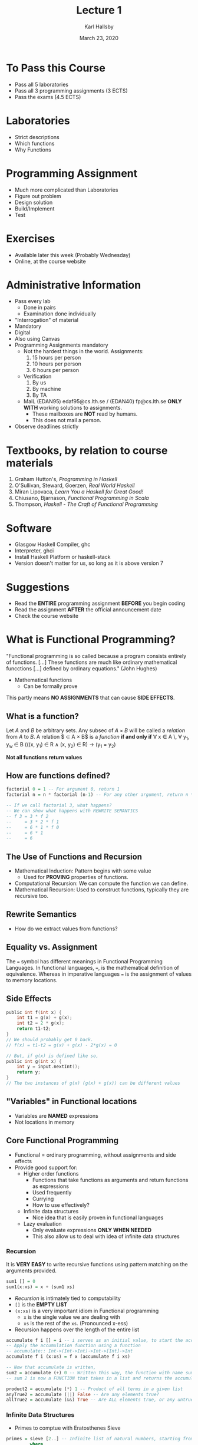 #+TITLE: Lecture 1
#+AUTHOR: Karl Hallsby
#+DATE: March 23, 2020

* To Pass this Course
  * Pass all 5 laboratories
  * Pass all 3 programming assignments (3 ECTS)
  * Pass the exams (4.5 ECTS)

* Laboratories
  * Strict descriptions
  * Which functions
  * Why Functions

* Programming Assignment
  * Much more complicated than Laboratories
  * Figure out problem
  * Design solution
  * Build/Implement
  * Test

* Exercises
  * Available later this week (Probably Wednesday)
  * Online, at the course website

* Administrative Information
  * Pass every lab
    - Done in pairs
    - Examination done individually
  * "Interrogation" of material
  * Mandatory
  * Digital
  * Also using Canvas
  * Programming Assignments mandatory
    - Not the hardest things in the world. Assignments:
      1) 15 hours per person
      2) 10 hours per person
      3) 6 hours per person
    - Verification
      1) By us
      2) By machine
      3) By TA
    - MaiL (EDAN95) edaf95@cs.lth.se / (EDAN40) fp@cs.lth.se *ONLY WITH* working solutions to assignments.
      + These mailboxes are *NOT* read by humans.
      + This does not mail a person.
  * Observe deadlines strictly

* Textbooks, by relation to course materials
  1) Graham Hutton's, /Programming in Haskell/
  2) O'Sullivan, Steward, Goerzen, /Real World Haskell/
  3) Miran Lipovaca, /Learn You a Haskell for Great Good!/
  4) Chiusano, Bjarnason, /Functional Programming in Scala/
  5) Thompson, /Haskell - The Craft of Functional Programming/

* Software
  * Glasgow Haskell Compiler, ghc
  * Interpreter, ghci
  * Install Haskell Platform or haskell-stack
  * Version doesn't matter for us, so long as it is above version 7

* Suggestions
  * Read the *ENTIRE* programming assignment *BEFORE* you begin coding
  * Read the assignment *AFTER* the official announcement date
  * Check the course website

* What is Functional Programming?
"Functional programming is so called because a program consists entirely of functions. [...] These functions are much like ordinary mathematical funcctions [...] defined by ordinary equations."
(John Hughes)
  * Mathematical functions
    - Can be formally prove

This partly means *NO ASSIGNMENTS* that can cause *SIDE EFFECTS*.

** What is a function?
Let $A$ and $B$ be arbitrary sets.
Any subsec of $A \times B$ will be called a /relation/ from $A$ to $B$.
A relation $ \subset A \times B$ is a /function/ *if and only if*
\forall x \in A \, \forall y_1, y_w \in B (((x, y_1) \in R \wedge (x, y_2) \in R) \rightarrow (y_1 = y_2)

 *Not all functions return values*

** How are functions defined?
#+BEGIN_SRC haskell
factorial 0 = 1 -- For argument 0, return 1
factorial n = n * factorial (n-1) -- For any other argument, return n * ((n-1) * ((n-1-1) * ... * (n-n)))

-- If we call factorial 3, what happens?
-- We can show what happens with REWRITE SEMANTICS
-- f 3 = 3 * f 2
--     = 3 * 2 * f 1
--     = 6 * 1 * f 0
--     = 6 * 1
--     = 6
#+END_SRC

** The Use of Functions and Recursion
   * Mathematical Induction: Pattern begins with some value
     - Used for *PROVING* properties of functions.
   * Computational Recursion: We can compute the function we can define.
   * Mathematical Recursion: Used to construct functions, typically they are recursive too.

** Rewrite Semantics
   * How do we extract values from functions?

** Equality vs. Assignment
The ~=~ symbol has different meanings in Functional Programming Languages.
In functional languages, ~=~, is the mathematical definition of equivalence.
Whereas in imperative languages ~=~ is the assignment of values to memory locations.

** Side Effects
#+BEGIN_SRC c
public int f(int x) {
	int t1 = g(x) + g(x);
	int t2 = 2 * g(x);
	return t1-t2;
}
// We should probably get 0 back.
// f(x) = t1-t2 = g(x) + g(x) - 2*g(x) = 0

// But, if g(x) is defined like so,
public int g(int x) {
	int y = input.nextInt();
	return y;
}
// The two instances of g(x) (g(x) + g(x)) can be different values
#+END_SRC

** "Variables" in Functional locations
   * Variables are *NAMED* expressions
   * Not locations in memory

** Core Functional Programming
   * Functional = ordinary programming, without assignments and side effects
   * Provide good support for:
     - Higher order functions
       + Functions that take functions as arguments and return functions as expressions
       + Used frequently
       + Currying
       + How to use effectively?
     - Infinite data structures
       + Nice idea that is easily proven in functional languages
     - Lazy evaluation
       + Only evaluate expressions *ONLY WHEN NEEDED*
       + This also allow us to deal with idea of infinite data structures

*** Recursion
 It is *VERY EASY* to write recursive functions using pattern matching on the arguments provided.
 #+BEGIN_SRC haskell
sum1 [] = 0
sum1(x:xs) = x + (sum1 xs)
 #+END_SRC
   * /Recursion/ is intimately tied to computability
   * ~[]~ is the *EMPTY LIST*
   * ~(x:xs)~ is a very important idiom in Functional programming
     - ~x~ is the single value we are dealing with
     - ~xs~ is the rest of the ~xs~. (Pronounced x-ess)
   * Recursion happens over the length of the entire list

 #+BEGIN_SRC haskell
accumulate f i [] = i -- i serves as an initial value, to start the accumulation from
-- Apply the accumulation function using a function
-- accumulate:: Int->(Int->Int)->Int->[Int]->Int
accumulate f i (x:xs) = f x (accumulate f i xs)

-- Now that accumulate is written,
sum2 = accumulate (+) 0 -- Written this way, the function with name sum2 will behave the same as sum1
-- sum 2 is now a FUNCTION that takes in a list and returns the accumulated value of all elements

product2 = accumulate (*) 1 -- Product of all terms in a given list
anyTrue2 = accumulate (||) False -- Are any elements true?
allTrue2 = accumulate (&&) True -- Are ALL elements true, or any untrue?
 #+END_SRC

*** Infinite Data Structures
    * Primes to comptue with Eratosthenes Sieve
#+BEGIN_SRC haskell
primes = sieve [2..] -- Infinite list of natural numbers, starting from 2
         where
           sieve (n:ns) =
               n : sieve [x | x <- ns, (x 'mod' n) > 0]
-- If x is divisible by n, then it is NOT a prime
-- If x is NOT divisible by n, then it must be a prime

#+END_SRC

Given an arbitrary number of inputs, produce infinite sums
x, y, z, ... -> x, x+y, x+y+z, ...
#+BEGIN_SRC haskell
runningSums xs = theSolution
    where theSolution = zipWidth (+) xs (0:theSolution)
#+END_SRC

Taylor series of exponential functions
#+BEGIN_SRC haskell
eExp x = runningSums [(x^i)/fac(i) | i <- [0..]]
#+END_SRC
